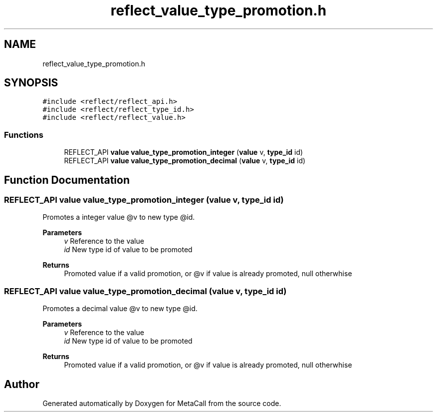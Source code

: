 .TH "reflect_value_type_promotion.h" 3 "Wed Oct 27 2021" "Version 0.1.0.44b1ab3b98a6" "MetaCall" \" -*- nroff -*-
.ad l
.nh
.SH NAME
reflect_value_type_promotion.h
.SH SYNOPSIS
.br
.PP
\fC#include <reflect/reflect_api\&.h>\fP
.br
\fC#include <reflect/reflect_type_id\&.h>\fP
.br
\fC#include <reflect/reflect_value\&.h>\fP
.br

.SS "Functions"

.in +1c
.ti -1c
.RI "REFLECT_API \fBvalue\fP \fBvalue_type_promotion_integer\fP (\fBvalue\fP v, \fBtype_id\fP id)"
.br
.ti -1c
.RI "REFLECT_API \fBvalue\fP \fBvalue_type_promotion_decimal\fP (\fBvalue\fP v, \fBtype_id\fP id)"
.br
.in -1c
.SH "Function Documentation"
.PP 
.SS "REFLECT_API \fBvalue\fP value_type_promotion_integer (\fBvalue\fP v, \fBtype_id\fP id)"

.PP
Promotes a integer value @v to new type @id\&. 
.PP
\fBParameters\fP
.RS 4
\fIv\fP Reference to the value
.br
\fIid\fP New type id of value to be promoted
.RE
.PP
\fBReturns\fP
.RS 4
Promoted value if a valid promotion, or @v if value is already promoted, null otherwhise 
.RE
.PP

.SS "REFLECT_API \fBvalue\fP value_type_promotion_decimal (\fBvalue\fP v, \fBtype_id\fP id)"

.PP
Promotes a decimal value @v to new type @id\&. 
.PP
\fBParameters\fP
.RS 4
\fIv\fP Reference to the value
.br
\fIid\fP New type id of value to be promoted
.RE
.PP
\fBReturns\fP
.RS 4
Promoted value if a valid promotion, or @v if value is already promoted, null otherwhise 
.RE
.PP

.SH "Author"
.PP 
Generated automatically by Doxygen for MetaCall from the source code\&.
